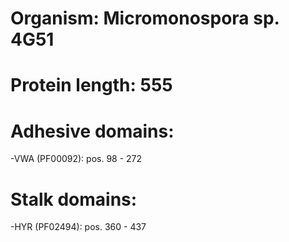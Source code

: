 * Organism: Micromonospora sp. 4G51
* Protein length: 555
* Adhesive domains:
-VWA (PF00092): pos. 98 - 272
* Stalk domains:
-HYR (PF02494): pos. 360 - 437

